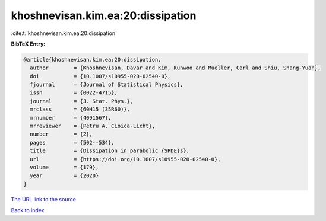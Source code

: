 khoshnevisan.kim.ea:20:dissipation
==================================

:cite:t:`khoshnevisan.kim.ea:20:dissipation`

**BibTeX Entry:**

.. code-block:: bibtex

   @article{khoshnevisan.kim.ea:20:dissipation,
     author        = {Khoshnevisan, Davar and Kim, Kunwoo and Mueller, Carl and Shiu, Shang-Yuan},
     doi           = {10.1007/s10955-020-02540-0},
     fjournal      = {Journal of Statistical Physics},
     issn          = {0022-4715},
     journal       = {J. Stat. Phys.},
     mrclass       = {60H15 (35R60)},
     mrnumber      = {4091567},
     mrreviewer    = {Petru A. Cioica-Licht},
     number        = {2},
     pages         = {502--534},
     title         = {Dissipation in parabolic {SPDE}s},
     url           = {https://doi.org/10.1007/s10955-020-02540-0},
     volume        = {179},
     year          = {2020}
   }
`The URL link to the source <https://doi.org/10.1007/s10955-020-02540-0>`_


`Back to index <../By-Cite-Keys.html>`_
